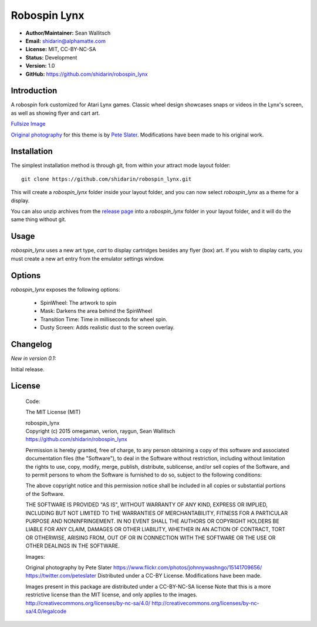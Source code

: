 
Robospin Lynx
===========

- **Author/Maintainer:** Sean Wallitsch
- **Email:** shidarin@alphamatte.com
- **License:** MIT, CC-BY-NC-SA
- **Status:** Development
- **Version:** 1.0
- **GitHub:** https://github.com/shidarin/robospin_lynx

Introduction
------------

A robospin fork customized for Atari Lynx games. Classic wheel design showcases
snaps or videos in the Lynx's screen, as well as showing flyer and cart art.

|Theme Preview|

`Fullsize Image`_

`Original photography`_ for this theme is by `Pete Slater`_. Modifications have
been made to his original work.

Installation
------------

The simplest installation method is through git, from within your attract
mode layout folder::

    git clone https://github.com/shidarin/robospin_lynx.git

This will create a `robospin_lynx` folder inside your layout folder, and 
you can now select `robospin_lynx` as a theme for a display.

You can also unzip archives from the `release page`_ into a `robospin_lynx`
folder in your layout folder, and it will do the same thing without git.

Usage
-----

`robospin_lynx` uses a new art type, `cart` to display cartridges besides 
any flyer (box) art. If you wish to display carts, you must create a new 
art entry from the emulator settings window.

Options
-------

`robospin_lynx` exposes the following options:

    * SpinWheel: The artwork to spin
    * Mask: Darkens the area behind the SpinWheel
    * Transition Time: Time in milliseconds for wheel spin.
    * Dusty Screen: Adds realistic dust to the screen overlay.

Changelog
---------

*New in version 0.1:*

Initial release.

License
-------

    Code:

    The MIT License (MIT)

    | robospin_lynx
    | Copyright (c) 2015 omegaman, verion, raygun, Sean Wallitsch
    | https://github.com/shidarin/robospin_lynx

    Permission is hereby granted, free of charge, to any person obtaining a copy
    of this software and associated documentation files (the "Software"), to deal
    in the Software without restriction, including without limitation the rights
    to use, copy, modify, merge, publish, distribute, sublicense, and/or sell
    copies of the Software, and to permit persons to whom the Software is
    furnished to do so, subject to the following conditions:

    The above copyright notice and this permission notice shall be included in all
    copies or substantial portions of the Software.

    THE SOFTWARE IS PROVIDED "AS IS", WITHOUT WARRANTY OF ANY KIND, EXPRESS OR
    IMPLIED, INCLUDING BUT NOT LIMITED TO THE WARRANTIES OF MERCHANTABILITY,
    FITNESS FOR A PARTICULAR PURPOSE AND NONINFRINGEMENT. IN NO EVENT SHALL THE
    AUTHORS OR COPYRIGHT HOLDERS BE LIABLE FOR ANY CLAIM, DAMAGES OR OTHER
    LIABILITY, WHETHER IN AN ACTION OF CONTRACT, TORT OR OTHERWISE, ARISING FROM,
    OUT OF OR IN CONNECTION WITH THE SOFTWARE OR THE USE OR OTHER DEALINGS IN THE
    SOFTWARE.

    Images:

    Original photography by Pete Slater
    https://www.flickr.com/photos/johnnywashngo/15141709656/
    https://twitter.com/peteslater
    Distributed under a CC-BY License. Modifications have been made.

    Images present in this package are distributed under a CC-BY-NC-SA license
    Note that this is a more restrictive license than the MIT license, and only
    applies to the images.
    http://creativecommons.org/licenses/by-nc-sa/4.0/
    http://creativecommons.org/licenses/by-nc-sa/4.0/legalcode

.. _Original photography: https://www.flickr.com/photos/johnnywashngo/15141709656/
.. _Pete Slater: https://twitter.com/peteslater
.. _release page: https://github.com/shidarin/robospin_lynx/releases
.. _Fullsize Image: http://i.imgur.com/3r0SPrI.png

.. |Theme Preview| image:: http://i.imgur.com/3r0SPrIl.png